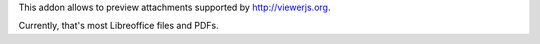 This addon allows to preview attachments supported by http://viewerjs.org.

Currently, that's most Libreoffice files and PDFs.
